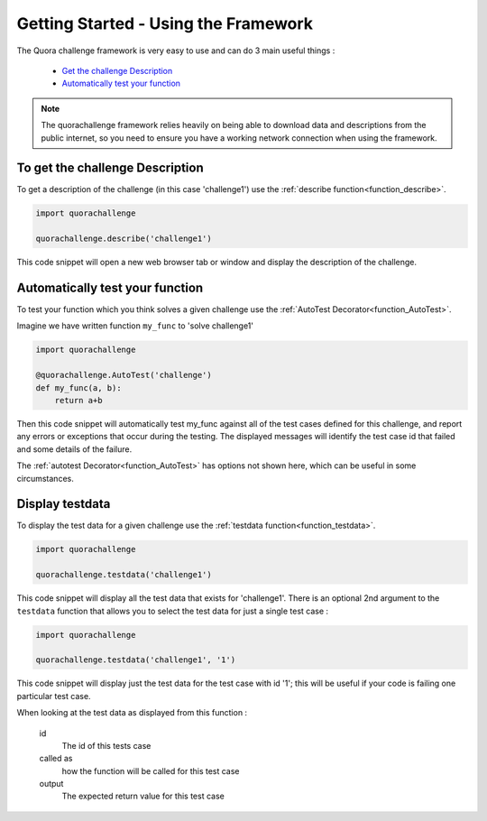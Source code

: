 =====================================
Getting Started - Using the Framework
=====================================

The Quora challenge framework is very easy to use and can do 3 main useful things :

    - `Get the challenge Description <description>`_
    - `Automatically test your function <autotest>`_

.. note::
    The quorachallenge framework relies heavily on being able to download data and descriptions from the public internet, so you need to ensure you have a working network connection
    when using the framework.

.. _description:

To get the challenge Description
--------------------------------

To get a description of the challenge (in this case 'challenge1') use the :ref:`describe function<function_describe>`.

.. code-block:: pycon

    import quorachallenge

    quorachallenge.describe('challenge1')

This code snippet will open a new web browser tab or window and display the description of the challenge.


.. _autotest:

Automatically test your function
--------------------------------
To test your function which you think solves a given challenge use the :ref:`AutoTest Decorator<function_AutoTest>`.

Imagine we have written function ``my_func`` to 'solve challenge1'

.. code-block:: python

    import quorachallenge

    @quorachallenge.AutoTest('challenge')
    def my_func(a, b):
        return a+b

Then this code snippet will automatically test my_func against all of the test cases defined for this challenge, and report any errors or exceptions that occur during the testing.
The displayed messages will identify the test case id that failed and some details of the failure.

The :ref:`autotest Decorator<function_AutoTest>` has options not shown here, which can be useful in some circumstances.

.. display_testdata:

Display testdata
----------------
To display the test data for a given challenge use the :ref:`testdata function<function_testdata>`.

.. code-block:: python

    import quorachallenge

    quorachallenge.testdata('challenge1')

This code snippet will display all the test data that exists for 'challenge1'. There is an optional 2nd argument to the
``testdata`` function that allows you to select the test data for just a single test case :

.. code-block:: python

    import quorachallenge

    quorachallenge.testdata('challenge1', '1')

This code snippet will display just the test data for the test case with id '1'; this will be useful if your code is failing one particular test case.

When looking at the test data as displayed from this function :

    id
        The id of this tests case

    called as
        how the function will be called for this test case

    output
        The expected return value for this test case


